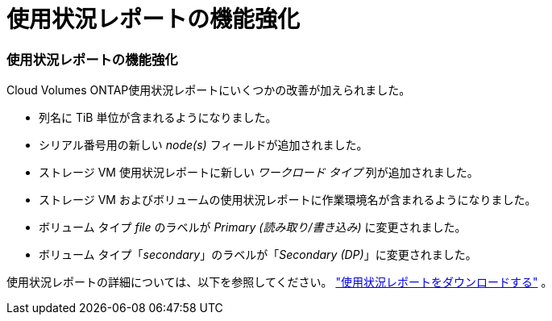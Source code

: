 = 使用状況レポートの機能強化
:allow-uri-read: 




=== 使用状況レポートの機能強化

Cloud Volumes ONTAP使用状況レポートにいくつかの改善が加えられました。

* 列名に TiB 単位が含まれるようになりました。
* シリアル番号用の新しい _node(s)_ フィールドが追加されました。
* ストレージ VM 使用状況レポートに新しい _ワークロード タイプ_ 列が追加されました。
* ストレージ VM およびボリュームの使用状況レポートに作業環境名が含まれるようになりました。
* ボリューム タイプ _file_ のラベルが _Primary (読み取り/書き込み)_ に変更されました。
* ボリューム タイプ「_secondary_」のラベルが「_Secondary (DP)_」に変更されました。


使用状況レポートの詳細については、以下を参照してください。 https://docs.netapp.com/us-en/bluexp-digital-wallet/task-manage-capacity-licenses.html#download-usage-reports["使用状況レポートをダウンロードする"] 。
